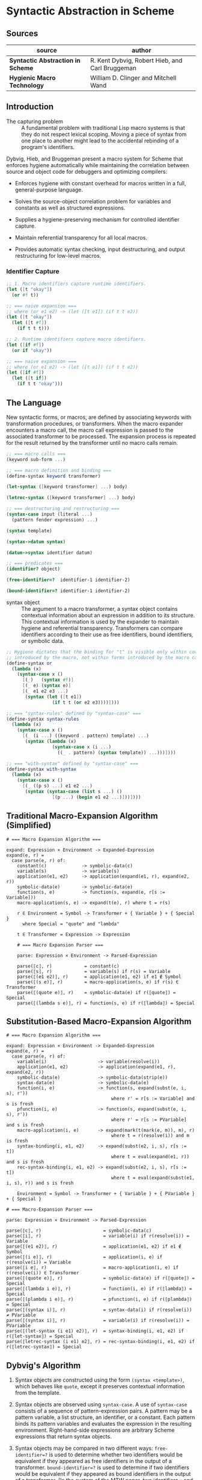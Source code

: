 * Syntactic Abstraction in Scheme

** Sources

| source                            | author                                          |
|-----------------------------------+-------------------------------------------------|
| *Syntactic Abstraction in Scheme* | R. Kent Dybvig, Robert Hieb, and Carl Bruggeman |
| *Hygienic Macro Technology*       | William D. Clinger and Mitchell Wand            |

** Introduction

- The capturing problem :: A fundamental problem with traditional Lisp macro systems is
  that they do not respect lexical scoping. Moving a piece of syntax from one place to
  another might lead to the accidental rebinding of a program's identifiers.

Dybvig, Hieb, and Bruggeman present a macro system for Scheme that enforces hygiene automatically
while maintaining the correlation between source and object code for debuggers and optimizing
compilers:

- Enforces hygiene with constant overhead for macros written in a full, general-purpose language.

- Solves the source-object correlation problem for variables and constants as well as structured
  expressions.

- Supplies a hygiene-preserving mechanism for controlled identifier capture.

- Maintain referential transparency for all local macros.

- Provides automatic syntax checking, input destructuring, and output restructuring for low-level
  macros.

*** Identifier Capture

#+begin_src scheme
  ;; 1. Macro identifiers capture runtime identifiers.
  (let ([t "okay"])
    (or #f t))

  ;; === naive expansion ===
  ;; where (or e1 e2) -> (let ([t e1]) (if t t e2))
  (let ([t "okay"])
    (let ([t #f])
      (if t t t)))

  ;; 2. Runtime identifiers capture macro identifiers.
  (let ([if #f])
    (or if "okay"))

  ;; === naive expansion ===
  ;; where (or e1 e2) -> (let ([t e1]) (if t t e2))
  (let ([if #f])
    (let ([t if])
      (if t t "okay")))
#+end_src

** The Language

New syntactic forms, or macros, are defined by associating keywords with transformation
procedures, or transformers. When the macro expander encounters a macro call, the macro
call expression is passed to the associated transformer to be processed. The expansion
process is repeated for the result returned by the transformer until no macro calls remain.

#+begin_src scheme
  ;; === macro calls ===
  (keyword sub-form ...)

  ;; === macro definition and binding ===
  (define-syntax keyword transformer)

  (let-syntax ([keyword transformer] ...) body)

  (letrec-syntax ([keyword transformer] ...) body)

  ;; === destructuring and restructuring ===
  (syntax-case input (literal ...)
    (pattern fender expression) ...)

  (syntax template)

  (syntax->datum syntax)

  (datum->syntax identifier datum)

  ;; === predicates ===
  (identifier? object)

  (free-identifier=?  identifier-1 identifier-2)

  (bound-identifier=? identifier-1 identifier-2)
#+end_src

- syntax object :: The argument to a macro transformer, a syntax object contains contextual
  information about an expression in addition to its structure. This contextual information
  is used by the expander to maintain hygiene and referential transparency. Transformers can
  compare identifiers according to their use as free identifiers, bound identifiers, or
  symbolic data.

#+begin_src scheme
  ;; Hygiene dictates that the binding for "t" is visible only within code
  ;; introduced by the macro, not within forms introduced by the macro call.
  (define-syntax or
    (lambda (x)
      (syntax-case x ()
        [(_)   (syntax #f)]
        [(_ e) (syntax e)]
        [(_ e1 e2 e3 ...)
         (syntax (let ([t e1])
                   (if t t (or e2 e3))))])))

  ;; === "syntax-rules" defined by "syntax-case" ===
  (define-syntax syntax-rules
    (lambda (x)
      (syntax-case x ()
        [(_ (i ...) ((keyword . pattern) template) ...)
         (syntax (lambda (x)
                   (syntax-case x (i ...)
                     ((_ . pattern) (syntax template)) ...)))])))

  ;; === "with-syntax" defined by "syntax-case" ===
  (define-syntax with-syntax
    (lambda (x)
      (syntax-case x ()
        [(_ ((p s) ...) e1 e2 ...)
         (syntax (syntax-case (list s ...) ()
                   [(p ...) (begin e1 e2 ...)]))])))
#+end_src

** Traditional Macro-Expansion Algorithm (Simplified)

#+begin_example
  # === Macro Expansion Algorithm ===

  expand: Expression × Environment -> Expanded-Expression
  expand(e, r) =
    case parse(e, r) of:
      constant(c)             -> symbolic-data(c)
      variable(s)             -> variable(s)
      application(e1, e2)     -> application(expand(e1, r), expand(e2, r))
      symbolic-data(e)        -> symbolic-data(e)
      function(s, e)          -> function(s, expand(e, r[s := Variable]))
      macro-application(s, e) -> expand(t(e), r) where t = r(s)

      r ∈ Environment = Symbol -> Transformer + { Variable } + { Special }
        where Special = "quote" and "lambda"

      t ∈ Transformer = Expression -> Expression

      # === Macro Expansion Parser ===

      parse: Expression × Environment -> Parsed-Expression

      parse(⟦c⟧, r)            = constant(c)
      parse(⟦s⟧, r)            = variable(s) if r(s) = Variable
      parse(⟦(e1 e2)⟧, r)      = application(e1, e2) if e1 ∉ Symbol
      parse(⟦(s e)⟧, r)        = macro-application(s, e) if r(s) ∈ Transformer
      parse(⟦(quote e)⟧, r)    = symbolic-data(e) if r(⟦quote⟧) = Special
      parse(⟦(lambda s e)⟧, r) = function(s, e) if r(⟦lambda⟧) = Special
#+end_example

** Substitution-Based Macro-Expansion Algorithm

#+begin_example
  # === Macro Expansion Algorithm ===

  expand: Expression × Environment -> Expanded-Expression
  expand(e, r) =
    case parse(e, r) of:
      variable(i)                   -> variable(resolve(i))
      application(e1, e2)           -> application(expand(e1, r), expand(e2, r))
      symbolic-data(e)              -> symbolic-data(strip(e))
      syntax-data(e)                -> symbolic-data(e)
      function(i, e)                -> function(s, expand(subst(e, i, s), r'))
                                         where r' = r[s := Variable] and s is fresh
      pfunction(i, e)               -> function(s, expand(subst(e, i, s), r'))
                                         where r' = r[s := PVariable] and s is fresh
      macro-application(i, e)       -> expand(mark(t(mark(e, m)), m), r)
                                         where t = r(resolve(i)) and m is fresh
      syntax-binding(i, e1, e2)     -> expand(subst(e2, i, s), r[s := t])
                                         where t = eval(expand(e1, r)) and s is fresh
      rec-syntax-binding(i, e1, e2) -> expand(subst(e2, i, s), r[s := t])
                                         where t = eval(expand(subst(e1, i, s), r)) and s is fresh

      Environment = Symbol -> Transformer + { Variable } + { PVariable } + { Special }

  # === Macro-Expansion Parser ===

  parse: Expression × Environment -> Parsed-Expression

  parse(⟦c⟧, r)                       = symbolic-data(c)
  parse(⟦i⟧, r)                       = variable(i) if r(resolve(i)) = Variable
  parse(⟦(e1 e2)⟧, r)                 = application(e1, e2) if e1 ∉ Symbol
  parse(⟦(i e)⟧, r)                   = application(i, e) if r(resolve(i)) = Variable
  parse(⟦i e⟧, r)                     = macro-application(i, e) if r(resolve(i)) ∈ Transformer
  parse(⟦(quote e)⟧, r)               = symbolic-data(e) if r(⟦quote⟧) = Special
  parse(⟦(lambda i e)⟧, r)            = function(i, e) if r(⟦lambda⟧) = Special
  parse(⟦(plambda i e)⟧, r)           = pfunction(i, e) if r(⟦plambda⟧) = Special
  parse(⟦(syntax i)⟧, r)              = syntax-data(i) if r(resolve(i)) ≠ PVariable
  parse(⟦(syntax i)⟧, r)              = variable(i) if r(resolve(i)) = PVariable
  parse(⟦(let-syntax (i e1) e2)⟧, r)  = syntax-binding(i, e1, e2) if r(⟦let-syntax⟧) = Special
  parse(⟦letrec-syntax (i e1) e2⟧, r) = rec-syntax-binding(i, e1, e2) if r(⟦letrec-syntax⟧) = Special
#+end_example

** Dybvig's Algorithm

1. Syntax objects are constructed using the form ~(syntax <template>)~, which behaves like ~quote~,
   except it preserves contextual information from the template.

2. Syntax objects are observed using ~syntax-case~. A use of ~syntax-case~ consists of a sequence
   of pattern-expression pairs. A pattern may be a pattern variable, a list structure, an identifier,
   or a constant. Each pattern binds its pattern variables and evaluates the expression in the
   resulting environment. Right-hand-side expressions are arbitrary Scheme expressions that
   return syntax objects.

3. Syntax objects may be compared in two different ways: ~free-identifier=?~ is used to
   determine whether two identifiers would be equivalent if they appeared as free identifiers
   in the output of a transformer. ~bound-identifier=?~ is used to determine if two identifiers
   would be equivalent if they appeared as bound identifiers in the output of a transformer. (In
   the system of the MTW paper, two identifiers ~x~ and ~y~ would be ~free-identifier=?~ in an
   environment ~e~ if and only if ~e(x) = e(y)~. They would be ~bound-identifier=?~ if and only
   if they are the same ~x'j~ from the same macro expansion.)

4. Context information may be stripped from or added to a syntax object by the operations.
   ~syntax->datum~ and ~datum->syntax~. The former strips the context information from a
   syntax object. The latter takes a syntax object and a Scheme datum (usually, but not always,
   a Scheme identifier) and produces the syntax object that would have been created had that
   datum appeared in the same context as the syntax object. This is useful for controlled escape
   from hygiene. There is no operation to extract the context information from a syntax object.

5. A syntax object may be *marked*. It is assumed that there is an infinite collection of
   marks ~m~. Marks have the property that if an object is marked with the mark ~m~, and
   later marked with ~m~ again, the marks cancel.

6. A syntax object is subject to substitution ~subst(e, i, i')~, which returns a syntax object
   like ~e~ except that every occurrence of the identifier ~i~ (along with its context information)
   is replaced by ~i'~ (with its context information).
